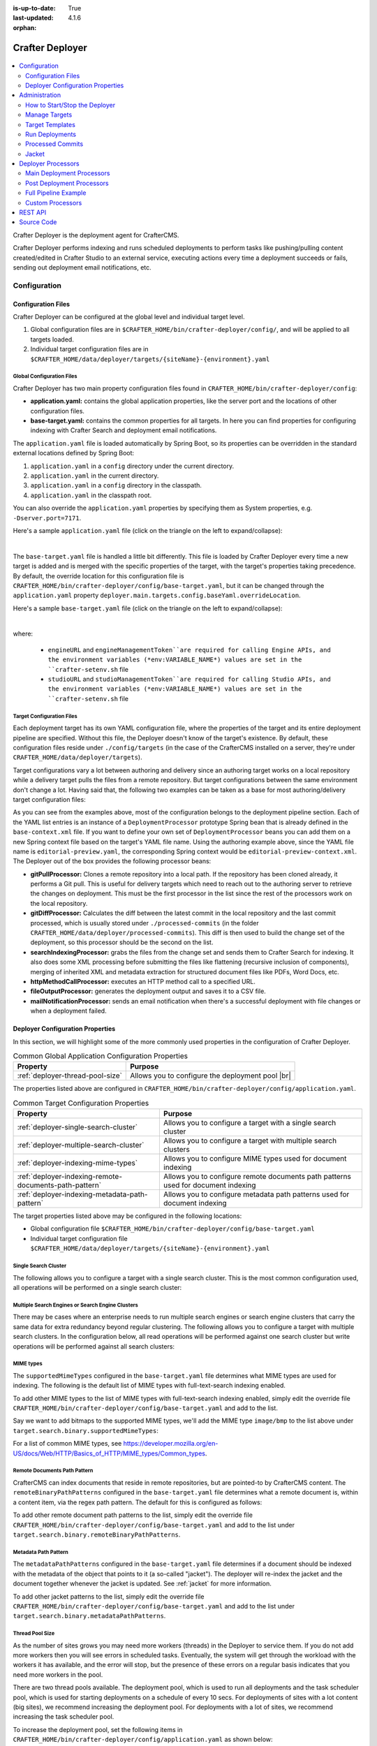 :is-up-to-date: True
:last-updated: 4.1.6
:orphan:

.. index:: Modules; Crafter Deployer

.. _crafter-deployer:

================
Crafter Deployer
================
.. figure:: /_static/images/architecture/crafter-deployer.webp
   :alt: Crafter Deployer
   :width: 75%
   :align: center

.. contents::
    :local:
    :depth: 2

Crafter Deployer is the deployment agent for CrafterCMS.

.. TODO: We need a bigger/better description of this.

Crafter Deployer performs indexing and runs scheduled deployments to perform tasks like pushing/pulling content
created/edited in Crafter Studio to an external service, executing actions every time a deployment succeeds or fails,
sending out deployment email notifications, etc.

-------------
Configuration
-------------
^^^^^^^^^^^^^^^^^^^
Configuration Files
^^^^^^^^^^^^^^^^^^^
Crafter Deployer can be configured at the global level and individual target level.

#. Global configuration files are in ``$CRAFTER_HOME/bin/crafter-deployer/config/``, and will be applied to
   all targets loaded.

#. Individual target configuration files are in ``$CRAFTER_HOME/data/deployer/targets/{siteName}-{environment}.yaml``

""""""""""""""""""""""""""
Global Configuration Files
""""""""""""""""""""""""""
Crafter Deployer has two main property configuration files found in ``CRAFTER_HOME/bin/crafter-deployer/config``:

* **application.yaml:** contains the global application properties, like the server port and the locations of other configuration files.
* **base-target.yaml:** contains the common properties for all targets. In here you can find properties for configuring indexing with
  Crafter Search and deployment email notifications.

The ``application.yaml`` file is loaded automatically by Spring Boot, so its properties can be overridden in the standard external locations
defined by Spring Boot:

#. ``application.yaml`` in a ``config`` directory under the current directory.
#. ``application.yaml`` in the current directory.
#. ``application.yaml`` in a ``config`` directory in the classpath.
#. ``application.yaml`` in the classpath root.

You can also override the ``application.yaml`` properties by specifying them as System properties, e.g. ``-Dserver.port=7171``.

Here's a sample ``application.yaml`` file (click on the triangle on the left to expand/collapse):

.. raw:: html

   <details>
   <summary><a>Sample application.yaml file</a></summary>

.. code-block:: yaml
    :linenos:

    deployer:
      main:
        config:
          environment:
            active: ${CRAFTER_ENVIRONMENT}
        targets:
          config:
            folderPath: ${targets.dir}
        deployments:
          folderPath: ${deployments.dir}
          output:
            folderPath: ${logs.dir}
          processedCommits:
            folderPath: ${processedCommits.dir}
        logging:
          folderPath: ${logs.dir}
        management:
          # Deployer management authorization token
          authorizationToken: ${DEPLOYER_MANAGEMENT_TOKEN}
        security:
          encryption:
            # The key used for encryption of configuration properties
            key: ${CRAFTER_ENCRYPTION_KEY}
            # The salt used for encryption of configuration properties
            salt: ${CRAFTER_ENCRYPTION_SALT}
          ssh:
            # The path of the folder used for the SSH configuration
            config: ${CRAFTER_SSH_CONFIG}

.. raw:: html

   </details>

|

The ``base-target.yaml`` file is handled a little bit differently. This file is loaded by Crafter Deployer every time a new target is added and is merged with the specific properties of the target, 
with the target's properties taking precedence. By default, the override location for this configuration file is ``CRAFTER_HOME/bin/crafter-deployer/config/base-target.yaml``, 
but it can be changed through the ``application.yaml`` property ``deployer.main.targets.config.baseYaml.overrideLocation``.

Here's a sample ``base-target.yaml`` file (click on the triangle on the left to expand/collapse):

.. raw:: html

   <details>
   <summary><a>Sample base-target.yaml file</a></summary>

.. code-block:: yaml
    :linenos:

    target:
      localRepoPath: ${deployer.main.deployments.folderPath}/${target.siteName}
      engineUrl: ${env:ENGINE_URL}
      engineManagementToken: ${env:ENGINE_MANAGEMENT_TOKEN}
      studioUrl: ${env:STUDIO_URL}
      studioManagementToken: ${env:STUDIO_MANAGEMENT_TOKEN}
      translation:
        # Indicates if the translation features should be enabled for the target
        enable: false
      search:
        openSearch:
          # Single Cluster
          urls:
            - ${env:SEARCH_URL}
          username: ${env:SEARCH_USERNAME}
          password: ${env:SEARCH_PASSWORD}
          timeout:
            # The connection timeout in milliseconds, if set to -1 the default will be used
            connect: -1
            # The socket timeout in milliseconds, if set to -1 the default will be used
            socket: -1
          # The number of threads to use, if set to -1 the default will be used
          threads: -1
          # Indicates if keep alive should be enabled for sockets used by the search client, defaults to false
          keepAlive: false

          # Multiple Clusters
          #      readCluster:
          #        urls:
          #        username:
          #        password:
          #      writeClusters:
          #        - urls:
          #          username:
          #          password:
          #        - urls:
          #          username:
          #          password:

          # Settings used for all indices
          indexSettings:
            - key: "index.mapping.total_fields.limit"
              value : 3000
            - key: "index.mapping.depth.limit"
              value: 40

          notifications:
            mail:
              server:
                host: ${env:MAIL_HOST}
                port: ${env:MAIL_PORT}

.. raw:: html

   </details>

|

where:

  - ``engineURL`` and ``engineManagementToken``are required for calling Engine APIs, and the environment variables (*env:VARIABLE_NAME*) values are set in the ``crafter-setenv.sh`` file
  - ``studioURL`` and ``studioManagementToken``are required for calling Studio APIs, and the environment variables (*env:VARIABLE_NAME*) values are set in the ``crafter-setenv.sh`` file

""""""""""""""""""""""""""
Target Configuration Files
""""""""""""""""""""""""""
Each deployment target has its own YAML configuration file, where the properties of the target and its entire deployment pipeline are specified.
Without this file, the Deployer doesn't know of the target's existence. By default, these configuration files reside under
``./config/targets`` (in the case of the CrafterCMS installed on a server, they're under ``CRAFTER_HOME/data/deployer/targets``).

Target configurations vary a lot between authoring and delivery since an authoring target works on a local repository while a delivery target
pulls the files from a remote repository. But target configurations between the same environment don't change a lot. Having said that, the
following two examples can be taken as a base for most authoring/delivery target configuration files:

.. code-block:: yaml
  :caption: *Authoring Target Configuration Example (editorial-preview.yaml)*
  :linenos:

  target:
    # Environment name
    env: preview
    # Site name
    siteName: editorial
    # Crafter Engine base URL
    engineUrl: http://localhost:8080
    # Path to the sandbox repository of the site
    localRepoPath: /opt/crafter/authoring/data/repos/sites/editorial/sandbox
    deployment:
      scheduling:
        # Scheduling is disabled since Studio will call deploy on file save
        enabled: false
      pipeline:
        # Calculates the Git differences with the latest commit processed
        - processorName: gitDiffProcessor
        # Performs Crafter Search indexing
        - processorName: searchIndexingProcessor
        # Calls Rebuild Context when a file under /scripts is changed
        - processorName: httpMethodCallProcessor
          includeFiles: ["^/?scripts/.*$"]
          method: GET
          url: ${target.engineUrl}/api/1/site/context/rebuild.json?crafterSite=${target.siteName}
        # Calls Clear Cache
        - processorName: httpMethodCallProcessor
          method: GET
          url: ${target.engineUrl}/api/1/site/cache/clear.json?crafterSite=${target.siteName}
        # Generates a deployment output file
        - processorName: fileOutputProcessor

.. code-block:: yaml
  :caption: *Delivery Target Configuration Example (editorial-dev.yaml)*
  :linenos:

  target:
    # Environment name
    env: dev
    # Site name
    siteName: editorial
    # Crafter Engine base URL
    engineUrl: http://localhost:9080
    deployment:
      pipeline:
        # Pulls the remote Git repository of the site
        - processorName: gitPullProcessor
          remoteRepo:
            # URL of the remote repo
            url: /opt/crafter/authoring/data/repos/sites/editorial/published
            # Live of the repo to pull
            branch: live
        # Calculates the Git differences with the latest commit processed
        - processorName: gitDiffProcessor
        # Performs Crafter Search indexing
        - processorName: searchIndexingProcessor
        # Calls Rebuild Context when a file under /scripts is changed
        - processorName: httpMethodCallProcessor
          includeFiles: ["^/?scripts/.*$"]
          method: GET
          url: ${target.engineUrl}/api/1/site/context/rebuild.json?crafterSite=${target.siteName}
        # Calls Clear Cache
        - processorName: httpMethodCallProcessor
          method: GET
          url: ${target.engineUrl}/api/1/site/cache/clear.json?crafterSite=${target.siteName}
        # Generates a deployment output file
        - processorName: fileOutputProcessor

As you can see from the examples above, most of the configuration belongs to the deployment pipeline section. Each
of the YAML list entries is an instance of a ``DeploymentProcessor`` prototype Spring bean that is already defined
in the ``base-context.xml`` file. If you want to define your own set of ``DeploymentProcessor`` beans you can add
them on a new Spring context file based on the target's YAML file name. Using the authoring example above, since
the YAML file name is ``editorial-preview.yaml``, the corresponding Spring context would be ``editorial-preview-context.xml``.
The Deployer out of the box provides the following processor beans:

* **gitPullProcessor:** Clones a remote repository into a local path. If the repository has been cloned already, it performs
  a Git pull. This is useful for delivery targets which need to reach out to the authoring server to retrieve the changes on
  deployment. This must be the first processor in the list since the rest of the processors work on the local repository.

* **gitDiffProcessor:** Calculates the diff between the latest commit in the local repository and the last commit processed,
  which is usually stored under ``./processed-commits`` (in the folder ``CRAFTER_HOME/data/deployer/processed-commits``). This diff is then used to build the change set of the deployment, so this processor should be the second on the list.

* **searchIndexingProcessor:** grabs the files from the change set and sends them to Crafter Search for indexing. It
  also does some XML processing before submitting the files like flattening (recursive inclusion of components), merging
  of inherited XML and metadata extraction for structured document files like PDFs, Word Docs, etc.

* **httpMethodCallProcessor:** executes an HTTP method call to a specified URL.

* **fileOutputProcessor:** generates the deployment output and saves it to a CSV file.

* **mailNotificationProcessor:** sends an email notification when there's a successful deployment with file changes or when
  a deployment failed.

^^^^^^^^^^^^^^^^^^^^^^^^^^^^^^^^^
Deployer Configuration Properties
^^^^^^^^^^^^^^^^^^^^^^^^^^^^^^^^^
In this section, we will highlight some of the more commonly used properties in the configuration of Crafter Deployer.

.. list-table:: Common Global Application Configuration Properties
    :header-rows: 1

    * - Property
      - Purpose
    * - :ref:`deployer-thread-pool-size`
      - Allows you to configure the deployment pool |br|

The properties listed above are configured in ``CRAFTER_HOME/bin/crafter-deployer/config/application.yaml``.


.. list-table:: Common Target Configuration Properties
    :header-rows: 1

    * - Property
      - Purpose
    * - :ref:`deployer-single-search-cluster`
      - Allows you to configure a target with a single search cluster
    * - :ref:`deployer-multiple-search-cluster`
      - Allows you to configure a target with multiple search clusters
    * - :ref:`deployer-indexing-mime-types`
      - Allows you to configure MIME types used for document indexing
    * - :ref:`deployer-indexing-remote-documents-path-pattern`
      - Allows you to configure remote documents path patterns used for document indexing
    * - :ref:`deployer-indexing-metadata-path-pattern`
      - Allows you to configure metadata path patterns used for document indexing

The target properties listed above may be configured in the following locations:

- Global configuration file ``$CRAFTER_HOME/bin/crafter-deployer/config/base-target.yaml``
- Individual target configuration file ``$CRAFTER_HOME/data/deployer/targets/{siteName}-{environment}.yaml``

.. _deployer-single-search-cluster:

"""""""""""""""""""""
Single Search Cluster
"""""""""""""""""""""
The following allows you to configure a target with a single search cluster.
This is the most common configuration used, all operations will be performed on a single search cluster:

.. code-block:: yaml
  :linenos:
  :caption: Target configuration for a single search cluster

    target:
      search:
        openSearch:
          # Single cluster
          urls:
            - ${env:SEARCH_URL}
          username: ${env:SEARCH_USERNAME}
          password: ${env:SEARCH_PASSWORD}
          timeout:
            # The connection timeout in milliseconds, if set to -1 the default will be used
            connect: -1
            # The socket timeout in milliseconds, if set to -1 the default will be used
            socket: -1
          # The number of threads to use, if set to -1 the default will be used
          threads: -1
          # Indicates if keep alive should be enabled for sockets used by the search client, defaults to false
          keepAlive: false

.. _deployer-multiple-search-cluster:

"""""""""""""""""""""""""""""""""""""""""""""""""
Multiple Search Engines or Search Engine Clusters
"""""""""""""""""""""""""""""""""""""""""""""""""
There may be cases where an enterprise needs to run multiple search engines or search engine clusters that carry the same data for extra redundancy beyond regular clustering. The following allows you to configure a target with multiple search clusters.
In the configuration below, all read operations will be performed against one search cluster but write operations will
be performed against all search clusters:

.. code-block:: yaml
  :linenos:
  :caption: Target configuration for multiple search clusters
  :emphasize-lines: 8,14

    target:
      search:
        openSearch:
          # Global auth, used for all clusters
          username: search
          password: passw0rd
          # Cluster for read operations
          readCluster:
            urls:
              - 'http://read-cluster-node-1:9200'
              - 'http://read-cluster-node-2:9200'
              # This cluster will use the global auth
          # Clusters for write operations
          writeClusters:
            - urls:
              - 'http://write-cluster-1-node-1:9200'
              - 'http://write-cluster-1-node-2:9200'
              # This cluster will use the global auth
            - urls:
              - 'http://write-cluster-2-node-1:9200'
              - 'http://write-cluster-2-node-2:9200'
              # Override the global auth for this cluster
              username: search2
              password: passw0rd2

.. _deployer-indexing-mime-types:

""""""""""
MIME types
""""""""""
The ``supportedMimeTypes`` configured in the ``base-target.yaml`` file determines what MIME types are used for indexing.
The following is the default list of MIME types with full-text-search indexing enabled.

.. code-block:: yaml
    :caption: *Default supported MIME types in base-target.yaml*
    :linenos:
    :emphasize-lines: 7-8

    target:
    ...
      search:
        openSearch:
        ...
        binary:
          # The list of binary file mime types that should be indexed
          supportedMimeTypes:
            - application/pdf
            - application/msword
            - application/vnd.openxmlformats-officedocument.wordprocessingml.document
            - application/vnd.ms-excel
            - application/vnd.ms-powerpoint
            - application/vnd.openxmlformats-officedocument.presentationml.presentation

To add other MIME types to the list of MIME types with full-text-search indexing enabled, simply edit the override file
``CRAFTER_HOME/bin/crafter-deployer/config/base-target.yaml`` and add to the list.

Say we want to add bitmaps to the supported MIME types, we'll add the MIME type ``image/bmp`` to the list above under
``target.search.binary.supportedMimeTypes``:

.. code-block:: yaml
    :caption: *CRAFTER_HOME/bin/crafter-deployer/config/base-target.yaml*
    :linenos:
    :emphasize-lines: 7-8

    target:
    ...
      search:
        openSearch:
        ...
        binary:
          # The list of binary file mime types that should be indexed
          supportedMimeTypes:
            - image/bmp

For a list of common MIME types, see https://developer.mozilla.org/en-US/docs/Web/HTTP/Basics_of_HTTP/MIME_types/Common_types.

.. _deployer-indexing-remote-documents-path-pattern:

"""""""""""""""""""""""""""""
Remote Documents Path Pattern
"""""""""""""""""""""""""""""
CrafterCMS can index documents that reside in remote repositories, but are pointed-to by CrafterCMS content.
The ``remoteBinaryPathPatterns`` configured in the ``base-target.yaml`` file determines what a remote document
is, within a content item, via the regex path pattern. The default for this is configured as follows:

.. code-block:: yaml
    :caption: *Default remoteBinaryPathPatterns in base-target.yaml*
    :linenos:
    :emphasize-lines: 8-9

    target:
    ...
      search:
        openSearch:
        ...
        binary:
          ...
        # The regex path patterns for binary/document files that are stored remotely
          remoteBinaryPathPatterns: &remoteBinaryPathPatterns
            # HTTP/HTTPS URLs are only indexed if they contain the protocol (http:// or https://). Protocol relative
            # URLs (like //mydoc.pdf) are not supported since the protocol is unknown to the back-end indexer.
            - ^(http:|https:)//.+$
            - ^/remote-assets/.+$

To add other remote document path patterns to the list, simply edit the override file
``CRAFTER_HOME/bin/crafter-deployer/config/base-target.yaml`` and add to the list under
``target.search.binary.remoteBinaryPathPatterns``.

.. _deployer-indexing-metadata-path-pattern:

"""""""""""""""""""""
Metadata Path Pattern
"""""""""""""""""""""
The ``metadataPathPatterns`` configured in the ``base-target.yaml`` file determines if a document should be indexed with
the metadata of the object that points to it (a so-called "jacket"). The deployer will re-index the jacket and the
document together whenever the jacket is updated. See :ref:`jacket` for more information.

.. code-block:: yaml
    :caption: *Default metadataPathPatterns in base-target.yaml*
    :linenos:
    :emphasize-lines: 8-9

    target:
    ...
      search:
        openSearch:
        ...
        binary:
          ...
          # The regex path patterns for the metadata ("jacket") files of binary/document files
          metadataPathPatterns:
            - ^/?site/documents/.+\.xml$

To add other jacket patterns to the list, simply edit the override file
``CRAFTER_HOME/bin/crafter-deployer/config/base-target.yaml`` and add to the list under
``target.search.binary.metadataPathPatterns``.

.. _deployer-thread-pool-size:

""""""""""""""""
Thread Pool Size
""""""""""""""""
As the number of sites grows you may need more workers (threads) in the Deployer to service them. If you do not add more
workers then you will see errors in scheduled tasks. Eventually, the system will get through the workload with the workers it
has available, and the error will stop, but the presence of these errors on a regular basis indicates that you need
more workers in the pool.

There are two thread pools available. The deployment pool, which is used to run all deployments and the task scheduler
pool, which is used for starting deployments on a schedule of every 10 secs. For deployments of sites with a lot content
(big sites), we recommend increasing the deployment pool. For deployments with a lot of sites, we recommend increasing
the task scheduler pool.

To increase the deployment pool, set the following items in ``CRAFTER_HOME/bin/crafter-deployer/config/application.yaml``
as shown below:

.. code-block:: yaml
    :caption: *CRAFTER_HOME/bin/crafter-deployer/config/application.yaml - Deployment Pool*
    :linenos:

    deployer:
      main:
        deployments:
          pool:
            # Thread pool core size
            size: 25
            # Thread pool max size
            max: 100
            # Thread pool queue size
            queue: 100

|

To increase the thread pool size of the task scheduler, set the ``poolSize`` property in
``CRAFTER_HOME/bin/crafter-deployer/config/application.yaml`` as shown below:

.. code-block:: yaml
    :caption: *CRAFTER_HOME/bin/crafter-deployer/config/application.yaml - Task Scheduler Pool*
    :linenos:

    deployer:
      main:
        taskScheduler:
          # Thread pool size of the task scheduler
          poolSize: 20

Here's a sample *application.yaml* file with the deployment pool and task thread pool configured:

.. raw:: html

   <details>
   <summary><a>Sample application.yaml file showing Deployment and Task Scheduler Pools</a></summary>

.. code-block:: yaml
    :caption: *CRAFTER_HOME/bin/crafter-deployer/config/application.yaml*
    :emphasize-lines: 3-5, 12-19
    :linenos:

    deployer:
      main:
        taskScheduler:
          # Thread pool size of the task scheduler
          poolSize: 20
        config:
          environment:
            active: ${CRAFTER_ENVIRONMENT}
        targets:
          config:
            folderPath: ${targets.dir}
        deployments:
          pool:
            # Thread pool core size
            size: 25
            # Thread pool max size
            max: 100
            # Thread pool queue size
            queue: 100
          folderPath: ${deployments.dir}
          output:
            folderPath: ${logs.dir}
          processedCommits:
            folderPath: ${processedCommits.dir}
        logging:
          folderPath: ${logs.dir}
        management:
          # Deployer management authorization token
          authorizationToken: ${DEPLOYER_MANAGEMENT_TOKEN}
        security:
          encryption:
            # The key used for encryption of configuration properties
            key: ${CRAFTER_ENCRYPTION_KEY}
            # The salt used for encryption of configuration properties
            salt: ${CRAFTER_ENCRYPTION_SALT}
          ssh:
            # The path of the folder used for the SSH configuration
            config: ${CRAFTER_SSH_CONFIG}

.. raw:: html

   </details>

|

|hr|

.. _crafter-deployer-administration:

--------------
Administration
--------------
^^^^^^^^^^^^^^^^^^^^^^^^^^^^^^
How to Start/Stop the Deployer
^^^^^^^^^^^^^^^^^^^^^^^^^^^^^^
If you're using CrafterCMS installed on a server, starting and stopping the Deployer is very easy. From the command line, navigate to the
``{env-directory}``, authoring or delivery environment folder, and then inside the ``bin`` folder, run ``./crafter.sh start_deployer`` to start
the Deployer or ``./crafter.sh stop_deployer`` to stop the Deployer.

^^^^^^^^^^^^^^
Manage Targets
^^^^^^^^^^^^^^
"""""""""""""""
Create a Target
"""""""""""""""
There are two different ways in which a target configuration file can be created:

* By calling the API endpoint `createTarget <../../../_static/api/deployer.html#tag/target/operation/createTarget>`_, which creates a new target based on a template. The Deployer comes out
  of the box with two templates: one for local repositories (useful for authoring environments) and one for remote repositories (useful for
  delivery environments). You can also specify your templates under ``./config/templates/targets``, and use the same API endpoint to create
  targets based on those templates.
* By placing the YAML target configuration file under ``./config/targets`` (or ``CRAFTER_HOME/data/deployer/targets``, like indicated
  above). The Deployer will automatically load the file on a schedule, and whenever there's a change it will re-load it.

"""""""""""""""
Update a Target
"""""""""""""""
Updating a target is very similar to creating one:

* Call the same API endpoint as create, but be sure that the ``replace`` parameter is ``true``. OR
* Make the changes directly in the target configuration file. On the next scheduled scan of targets, the Deployer will detect that the file has
  been modified and it will re-load it.

"""""""""""""""
Delete a Target
"""""""""""""""
There are two options for deleting a target:

* Call the API endpoint `deleteTarget <../../../_static/api/deployer.html#tag/target/operation/deleteTarget>`_.

* Delete the target configuration file in the filesystem.

.. _crafter-deployer-templates-guide:

^^^^^^^^^^^^^^^^
Target Templates
^^^^^^^^^^^^^^^^
When you are creating a target in Crafter Deployer, you can use one of the included templates that can be easily
customized with additional parameters during the creation.

""""""""""""""""""
Built-in Templates
""""""""""""""""""
All target templates support the following parameters:

+-------------+-----------+------------------------------------+
|Name         |Required   |Description                         |
+=============+===========+====================================+
|``env``      ||checkmark||The target’s environment (e.g. dev) |
+-------------+-----------+------------------------------------+
|``site_name``||checkmark||The target’s site name (e.g. mysite)|
+-------------+-----------+------------------------------------+
|``repo_url`` ||checkmark||The target's repository URL         |
+-------------+-----------+------------------------------------+

~~~~~~~~~~~~~~~~
Authoring Target
~~~~~~~~~~~~~~~~
This is one of the templates used by Crafter Studio when a new project/site is created, this template will set up a target for
Studio's search features to index all content items.

This target will:

- Identify the changed files according to the local Git repository history
- Index all site content using the search engine

**Parameters**

This target has no additional parameters.

.. note:: When this target is used, the value of ``repo_url`` must be a local filesystem path

~~~~~~~~~~~~
Local Target
~~~~~~~~~~~~
This is the other template used by Crafter Studio when a new project is created, this template will create a target for
previewing the project.

This target will:

- Identify the changed files according to the local Git repository history
- Index all project content in the search index
- Rebuild Crafter Engine's site context when there are changes in the configuration files or Groovy scripts
- Clear Crafter Engine's cache
- Rebuild Crafter Engine's project GraphQL schema when there are changes in the content-type definitions
- Send email notifications if enabled

**Parameters**

+--------------------------+----------+------------------------------------------------------------------------+
|Name                      |Required  |Description                                                             |
+==========================+==========+========================================================================+
|``disable_deploy_cron``   |          |Disables the cron job that runs deployments every certain amount of time|
+--------------------------+----------+------------------------------------------------------------------------+
|``notification_addresses``|          |The email addresses that should receive deployment notifications        |
+--------------------------+----------+------------------------------------------------------------------------+

.. note:: When this target is used, the value of ``repo_url`` must be a local filesystem path

~~~~~~~~~~~~~
Remote Target
~~~~~~~~~~~~~
This is the default template used for Crafter Engine in delivery environments, it is very similar to the Local Target
but it adds support for remote Git repositories.

This target will:

- Clone the remote repository if needed
- Pull the latest changes from the remote repository (discarding any local uncommitted or conflicting files)
- Identify the changed files according to the Git repository history
- Index all project content in the appropriate search engine
- Rebuild Crafter Engine's site context when there are changes in the configuration files or Groovy scripts
- Clear Crafter Engine's cache
- Rebuild Crafter Engine's project GraphQL schema when there are changes in the content-type definitions
- Send email notifications if enabled

**Parameters**

+------------------------------+----------+------------------------------------------------------------------------+
|Name                          |Required  |Description                                                             |
+==============================+==========+========================================================================+
|``disable_deploy_cron``       |          |Disables the cron job that runs deployments every certain amount of time|
+------------------------------+----------+------------------------------------------------------------------------+
|``repo_branch``               |          |The branch name of the remote Git repo to pull from                     |
+------------------------------+----------+------------------------------------------------------------------------+
|``repo_username``             |          |Username to access remote repository                                    |
+------------------------------+----------+------------------------------------------------------------------------+
|``repo_password``             |          |Password to access remote repository                                    |
+------------------------------+----------+------------------------------------------------------------------------+
|``ssh_private_key_path``      |          |The path for the private key to access the remote repository            |
+------------------------------+----------+------------------------------------------------------------------------+
|``ssh_private_key_passphrase``|          |The passphrase for the private key to access the remote repository      |
|                              |          |(only if the key is passphrase-protected)                               |
+------------------------------+----------+------------------------------------------------------------------------+
|``notification_addresses``    |          |The email addresses that should receive deployment notifications        |
+------------------------------+----------+------------------------------------------------------------------------+

.. note:: When this target is used, the value of ``repo_url`` must be a supported Git URL (HTTP/S or SSH)

~~~~~~~~~~~~~
AWS S3 Target
~~~~~~~~~~~~~
This template is used for Crafter Engine in serverless delivery environments, it is very similar to the Remote Target
but it adds support for syncing files to an AWS S3 bucket and handles AWS Cloudfront invalidations.

This target will:

- Clone the remote repository if needed
- Pull the latest changes from the remote repository (discarding any local uncommitted or conflicting files)
- Identify the changed files according to the Git repository history
- Index all project content in the search index
- Sync all new, updated, and deleted files to an AWS S3 bucket
- Execute an invalidation for all updated files in one or more AWS Cloudfront distributions
- Submit deployments events for all Crafter Engine instances:

  - Rebuild the site context when there are changes in the configuration files or Groovy scripts
  - Clear Crafter Engine's cache
  - Rebuild the site GraphQL schema when there are changes in the content-type definitions

- Send email notifications if enabled

**Parameters**

+------------------------------+-----------+------------------------------------------------------------------------+
|Name                          |Required   |Description                                                             |
+==============================+===========+========================================================================+
|``aws.region``                |           |The AWS Region to use                                                   |
+------------------------------+-----------+------------------------------------------------------------------------+
|``aws.access_key``            |           |The AWS Access Key to use                                               |
+------------------------------+-----------+------------------------------------------------------------------------+
|``aws.secret_key``            |           |The AWS Secret Key to use                                               |
+------------------------------+-----------+------------------------------------------------------------------------+
|``aws.distribution.ids``      |           |An array of AWS Cloudfront distribution ids to execute invalidations    |
+------------------------------+-----------+------------------------------------------------------------------------+
|``aws.s3.url``                ||checkmark||The full AWS S3 URI of the folder to sync files                         |
+------------------------------+-----------+------------------------------------------------------------------------+
|``disable_deploy_cron``       |           |Disables the cron job that runs deployments every certain amount of time|
+------------------------------+-----------+------------------------------------------------------------------------+
|``local_repo_path``           |           |The local path where to put the remote Git repo clone                   |
+------------------------------+-----------+------------------------------------------------------------------------+
|``repo_branch``               |           |The branch name of the remote Git repo to pull from                     |
+------------------------------+-----------+------------------------------------------------------------------------+
|``repo_username``             |           |Username to access remote repository                                    |
+------------------------------+-----------+------------------------------------------------------------------------+
|``repo_password``             |           |Password to access remote repository                                    |
+------------------------------+-----------+------------------------------------------------------------------------+
|``ssh_private_key_path``      |           |The path for the private key to access the remote repository            |
+------------------------------+-----------+------------------------------------------------------------------------+
|``ssh_private_key_passphrase``|           |The passphrase for the private key to access the remote repository      |
|                              |           |(only if the key is passphrase-protected)                               |
+------------------------------+-----------+------------------------------------------------------------------------+
|``notification_addresses``    |           |The email addresses that should receive deployment notifications        |
+------------------------------+-----------+------------------------------------------------------------------------+

.. note:: When this target is used, the value of ``repo_url`` must be a supported Git URL (HTTP/S or SSH)

.. note:: For more details about setting up a serverless delivery see :ref:`setup-serverless-delivery`

~~~~~~~~~~~~~~~~~~~~~~~~~
AWS CloudFormation Target
~~~~~~~~~~~~~~~~~~~~~~~~~
This template is used to provide a serverless delivery environment without the need to manually create all required
resources in AWS. It works similarly to the AWS S3 Target but uses an AWS CloudFormation template to create the AWS
resources on target creation: the S3 bucket where the site content will be stored and a CloudFront distribution that
will front an Engine load balancer and deliver the static assets directly from the S3 bucket. These resources will be
deleted when the target is deleted.

This target will:

- Clone the remote repository if needed
- Pull the latest changes from the remote repository (discarding any local uncommitted or conflicting files)
- Identify the changed files according to the Git repository history
- Index all project content in the search index
- Sync all new, updated, and deleted files to an AWS S3 bucket
- Execute an invalidation for all updated files in the AWS CloudFront distribution
- Submit deployments events for all Crafter Engine instances:

  - Rebuild the site context when there are changes in the configuration files or Groovy scripts
  - Clear Crafter Engine's cache
  - Rebuild the site GraphQL schema when there are changes in the content-type definitions

- Send email notifications if enabled

**Parameters**

+-----------------------------------------------------+-----------+--------------------------------------------------------+
|Name                                                 |Required   |Description                                             |
+=====================================================+===========+========================================================+
|``aws.region``                                       |           |The AWS Region to use                                   |
+-----------------------------------------------------+-----------+--------------------------------------------------------+
|``aws.default_access_key``                           |           |The AWS Access Key to use for S3 and CloudFront         |
+-----------------------------------------------------+-----------+--------------------------------------------------------+
|``aws.default_secret_key``                           |           |The AWS Secret Key to use for S3 and CloudFront         |
+-----------------------------------------------------+-----------+--------------------------------------------------------+
|``aws.cloudformation.namespace``                     ||checkmark||Prefix to use for CloudFormation resource names         |
+-----------------------------------------------------+-----------+--------------------------------------------------------+
|``aws.cloudformation.deliveryLBDomainName``          ||checkmark||The domain name of the Engine delivery LB               |
+-----------------------------------------------------+-----------+--------------------------------------------------------+
|``aws.cloudformation.cloudfrontCertificateArn``      |           |The ARN of the CloudFront SSL certificate               |
+-----------------------------------------------------+-----------+--------------------------------------------------------+
|``aws.cloudformation.alternateCloudFrontDomainNames``|           |The alternate domain names for the CloudFront to use    |
|                                                     |           |(must match the valid certificate domain names)         |
+-----------------------------------------------------+-----------+--------------------------------------------------------+
|``aws.cloudformation.access_key``                    |           |The AWS Access Key to use for CloudFormation            |
+-----------------------------------------------------+-----------+--------------------------------------------------------+
|``aws.cloudformation.secret_key``                    |           |The AWS Secret Key to use for CloudFormation            |
+-----------------------------------------------------+-----------+--------------------------------------------------------+
|``disable_deploy_cron``                              |           |Disables the cron job that runs deployments every       |
|                                                     |           |certain amount of time                                  |
+-----------------------------------------------------+-----------+--------------------------------------------------------+
|``local_repo_path``                                  |           |The local path where to put the remote Git repo clone   |
+-----------------------------------------------------+-----------+--------------------------------------------------------+
|``repo_branch``                                      |           |The branch name of the remote Git repo to pull from     |
+-----------------------------------------------------+-----------+--------------------------------------------------------+
|``repo_username``                                    |           |Username to access remote repository                    |
+-----------------------------------------------------+-----------+--------------------------------------------------------+
|``repo_password``                                    |           |Password to access remote repository                    |
+-----------------------------------------------------+-----------+--------------------------------------------------------+
|``ssh_private_key_path``                             |           |The path for the private key to access remote           |
|                                                     |           |repository                                              |
+-----------------------------------------------------+-----------+--------------------------------------------------------+
|``ssh_private_key_passphrase``                       |           |The passphrase for the private key to access the remote |
|                                                     |           |repository (only if the key is passphrase-protected)    |
+-----------------------------------------------------+-----------+--------------------------------------------------------+
|``notification_addresses``                           |           |The email addresses that should receive deployment      |
|                                                     |           |notifications                                           |
+-----------------------------------------------------+-----------+--------------------------------------------------------+

.. note:: When this target is used, the value of ``repo_url`` must be a supported Git URL (HTTP/S or SSH)

^^^^^^^^^^^^^^^
Run Deployments
^^^^^^^^^^^^^^^
Crafter Deployer has an option of running scheduled deployments for a target (``deployment.scheduling.enabled``), which is enabled by default, but if you
want to manually trigger a deployment, you just need to call the API endpoint `deployTarget <../../../_static/api/deployer.html#tag/target/operation/deployTarget>`_ (or
`deployAllTargets <../../../_static/api/deployer.html#tag/target/operation/deployAllTargets>`_). This will start the deployment if the request is correct. To watch the progress of a scheduled or manually
triggered deployment, check the Deployer log. When the deployment has finished, and the target has a ``fileOutputProcessor`` in the deployment pipeline, a
CSV file with the final result of that particular deployment will be written under ``./logs`` (or ``CRAFTER_HOME/logs/deployer``).

.. _deployer-processed-commits:

^^^^^^^^^^^^^^^^^
Processed Commits
^^^^^^^^^^^^^^^^^
Crafter Deployer keeps track of the most recent commit ID that was processed in the last deployment
for each target, during a deployment, it will use this commit ID to get the list of files that have been
changed in the repository.
By default, the processed commits are stored in a folder (``CRAFTER_HOME/data/deployer/processed-commits``)
as an individual file for each target (for example ``editorial-preview.commit``). Each file contains
only the commit ID will be used to track the changes during deployments:

.. code-block:: none
  :caption: Example of a processed commit file
  :linenos:

  0be0d2e52283c17b834901e9cda6332d06fb05b6

If the repository is changed manually using Git commands instead of updating files using Crafter
Studio it is possible that a deployment may find a conflict, for example, if a specific commit is
deleted from the repository. In most cases, Crafter Deployer should be able to detect those conflicts
and solve them automatically, however, if a deployment does not finish successfully you can follow
the steps described in :ref:`debugging-deployer-issues`

.. warning::
  Changing or deleting a processed commit file could cause unchanged files to be indexed again and
  it should be done as a last resort in case of errors.

.. _jacket:

^^^^^^
Jacket
^^^^^^
Jackets are CrafterCMS content items that carry metadata about a binary file. Jackets _wrap_ a binary file and augment it with metadata that flows into the search index as a single document. This makes for a much richer and more effective search experience. Jackets are modeled as a content item like any other content item and can carry arbitrary fields.

Crafter Deployer can index the content of a binary document if it can be transformed to text or has textual metadata. For example, PDF files, Office files, etc. will be indexed and made full-text-searchable. When jacketed, these files will be indexed along with the metadata provided by the jacket.

Jackets are identified by their path and a regex that is configured at the Deployer configuration's target level.
Administrators must configure where jackets are located via the ``base-target.yaml`` configuration file found in
``CRAFTER_HOME/bin/crafter-deployer/config/``. Jacket files live under ``/site/documents`` by default.

An example of a how a jacket is resolved is to have a binary file ``/static-assets/documents/contracts/2024-contract.pdf``, and the Deployer
resolves its jacket at ``/site/documents/contracts/2024-contract.xml``, extracts the XML content of the jacket,
and indexes everything under ``/static-assets/documents/contracts/2024-contract.pdf``

Below is an example Deployer configuration for jackets. Note that in the example below, jacket files live under ``/site/documents``:

.. code-block:: yaml
    :caption: *CRAFTER_HOME/bin/crafter-deployer/config/base-target.yaml*
    :linenos:
    :emphasize-lines: 15-17, 60-62

    target:
    ...
      search:
        openSearch:
        ...
        binary:
          # The list of binary file mime types that should be indexed
          supportedMimeTypes:
            - application/pdf
            - application/msword
            - application/vnd.openxmlformats-officedocument.wordprocessingml.document
            - application/vnd.ms-excel
            - application/vnd.ms-powerpoint
            - application/vnd.openxmlformats-officedocument.presentationml.presentation
          # The regex path patterns for the metadata ("jacket") files of binary/document files
          metadataPathPatterns:
            - ^/?site/documents/.+\.xml$
          # The regex path patterns for binary/document files that are stored remotely
          remoteBinaryPathPatterns: &remoteBinaryPathPatterns
            # HTTP/HTTPS URLs are only indexed if they contain the protocol (http:// or https://). Protocol relative
            # URLs (like //mydoc.pdf) are not supported since the protocol is unknown to the back-end indexer.
            - ^(http:|https:)//.+$
            - ^/remote-assets/.+$
          # The regex path patterns for binary/document files that should be associated to just one metadata file and are
          # dependant on that parent metadata file, so if the parent is deleted the binary should be deleted from the index
          childBinaryPathPatterns: *remoteBinaryPathPatterns
          # The XPaths of the binary references in the metadata files
          referenceXPaths:
            - //item/key
            - //item/url
          # Setting specific for authoring indexes
          authoring:
            # Xpath for the internal name field
            internalName:
              xpath: '*/internal-name'
              includePatterns:
                - ^/?site/.+$
                - ^/?static-assets/.+$
                - ^/?remote-assets/.+$
                - ^/?scripts/.+$
                - ^/?templates/.+$
            contentType:
              xpath: '*/content-type'
            # Same as for delivery but include images and videos
            supportedMimeTypes:
              - application/pdf
              - application/msword
              - application/vnd.openxmlformats-officedocument.wordprocessingml.document
              - application/vnd.ms-excel
              - application/vnd.ms-powerpoint
              - application/vnd.openxmlformats-officedocument.presentationml.presentation
              - application/x-subrip
              - image/*
              - video/*
              - audio/*
              - text/x-freemarker
              - text/x-groovy
              - text/javascript
              - text/css
            # The regex path patterns for the metadata ("jacket") files of binary/document files
            metadataPathPatterns:
              - ^/?site/documents/.+\.xml$
            binaryPathPatterns:
              - ^/?static-assets/.+$
              - ^/?remote-assets/.+$
              - ^/?scripts/.+$
              - ^/?templates/.+$
            # Look into all XML descriptors to index all binary files referenced
            binarySearchablePathPatterns:
              - ^/?site/.+\.xml$
            # Additional metadata such as contentLength, content-type specific metadata
            metadataExtractorPathPatterns:
              - ^/?site/.+$
            excludePathPatterns:
              - ^/?config/.*$
            # Include all fields marked as remote resources (S3, Box, CMIS)
            referenceXPaths:
              - //item/key
              - //item/url
              - //*[@remote="true"]

"""""""
Example
"""""""
Let's take a look at an example of setting up jackets for binary content. We'll use a project created using the Website
Editorial blueprint, and do the following:

#. Create a directory for binary content ``static-assets/documents``, and the directory for storing the
   jackets ``/site/documents/`` in your project
#. Configure the Sidebar cabinet for the new content type created in a previous step and set up permissions for roles
   interacting with the documents
#. Create content model for jackets and configure the project for the new content model

Let's begin setting up a jacket for binary contents.

First, we'll create the directory that will contain the binary content, ``static-assets/documents`` via Studio. On the
Sidebar, scroll down to ``static-assets``, then click on the more menu (the three dots) and select ``New Folder`` and type in
``Documents`` for the ``Folder Name``.

Next, we'll create the directory for storing the jackets in the project ``/site/documents/`` using your favorite
terminal program, add a ``.keep`` file inside the directory and finally add and commit it.

.. code-block:: bash

    cd CRAFTER_HOME/data/repos/sites/SITENAME/sandbox
    mkdir site/documents
    touch site/documents/.keep
    git add site/documents/.keep
    git commit -m "Add documents folder"

The next step is to set up the Sidebar cabinet for our jackets in Studio. To add the cabinet, open the
``User Interface Configuration`` file by opening the Sidebar in Studio, then clicking on ``Project Tools`` -> ``Configuration``
-> ``User Interface Configuration``. Scroll down to the ``ToolsPanel`` widget, and add a ``Documents`` widget under the
``Pages`` widget like below:

.. code-block:: xml
    :emphasize-lines: 9-17

    <widget id="craftercms.components.ToolsPanel">
      <configuration>
        <widgets>
          ...
          <widget id="craftercms.components.PathNavigatorTree">
            <configuration>
              <id>Pages</id>
              ...
          <widget id="craftercms.components.PathNavigatorTree">
            <configuration>
              <id>Documents</id>
              <label>Documents</label>
              <icon id="@mui/icons-material/DescriptionOutlined"/>
              <rootPath>/site/documents</rootPath>
              <locale>en</locale>
            </configuration>
          </widget>
          ...


We'll now set up permissions for roles interacting with the documents. For our example, we'll add permissions for
the ``author`` role. Open the ``Permissions Mapping`` file by opening the Sidebar in Studio, then clicking on
``Project Tools`` -> ``Configuration`` -> ``Permissions Mapping``. Scroll down to the ``<role name="author">`` section,
and add a regex for our ``/site/documents`` folder we created like below:

.. code-block:: xml
    :emphasize-lines: 7-16

    <permissions>
    <version>4.1.2</version>
    <role name="author">
      <rule regex="/site/website/.*">
            <allowed-permissions>
      ...
      <rule regex="/site/documents|/site/documents/.*">
        <allowed-permissions>
          <permission>content_read</permission>
          <permission>content_write</permission>
          <permission>content_create</permission>
          <permission>folder_create</permission>
          <permission>get_children</permission>
          <permission>content_copy</permission>
        </allowed-permissions>
      </rule>
      ...

Next, we'll create the content model for your jacket. To create a new content type, open the ``Content Types`` tool by
opening the Sidebar in Studio, then clicking on ``Project Tools`` -> ``Content Types``. Click on the ``Create New Type``
button, and use ``Document`` for the ``label`` and ``ID``, and select ``Component`` for ``Type``, then finally, click
on the ``Create`` button.

For the content type, we will add an ``Item Selector`` control that we'll name ``Asset``, and
a couple of data sources that will be bound to the control.  We will use the ``/static-assets/documents`` folder we
created earlier for the ``Repository Path`` of the two data sources we'll be adding, a ``File Upload From Desktop`` data
source that we'll name ``Upload`` and a ``File Browse`` data source that we'll name ``Existing``. For the metadata in
the jacket, it is up to you on what you'd like in the content model. For our example, we will add a ``Text Area`` control
named ``Summary``, and a ``Check Box`` control named ``Featured``.

.. image:: /_static/images/system-admin/deployer-jacket-content-model.webp
    :width: 80%
    :alt: Jacket Content Model
    :align: center

Finally, we'll set up our project for the content model we just created. Open the ``Project Configuration`` file by
opening the Sidebar in Studio, then clicking on ``Project Tools`` -> ``Configuration`` -> ``Project Configuration``.
Scroll down to the ``<repository rootPrefix="/site">`` section and add the folder ``/site/documents`` we created to the
``folders`` section. Next, scroll down to the ``<patterns>`` section. We'll add ``/site/documents`` to the component group.

.. code-block:: xml
    :emphasize-lines: 6,15

    <repository rootPrefix="/site">
      ...
      <folders>
        <folder name="Pages" path="/website" read-direct-children="false" attach-root-prefix="true"/>
        <folder name="Components" path="/components" read-direct-children="false" attach-root-prefix="true"/>
        <folder name="Documents" path="/documents" read-direct-children="false" attach-root-prefix="false"/>
        <folder name="Taxonomy" path="/taxonomy" read-direct-children="false" attach-root-prefix="true"/>
      ...
      </folders>
        <!-- Item Patterns -->
        <patterns>
          ...
          <pattern-group name="component">
            <pattern>/site/components/([^&lt;]+)\.xml</pattern>
            <pattern>/site/documents/([^&lt;]+)\.xml</pattern>
            <pattern>/site/system/page-components/([^&lt;]+)\.xml</pattern>
          ...

Our content model for the jacket is now complete! To add a jacket to content uploaded in ``static-assets/documents``,
open the Sidebar and scroll to ``Documents``. Open the cabinet then click on the three dots next to ``documents``, then
select ``New Content``.

.. image:: /_static/images/system-admin/deployer-jacket-new-document.webp
    :width: 40%
    :alt: Create New Jacket Document
    :align: center


Fill in the fields on the form and save.

.. image:: /_static/images/system-admin/deployer-create-jacket-for-binary-content.webp
    :width: 80%
    :alt: Fill In Form For New Jacket Document
    :align: center

Publish the changes. The binary content and jacket will now be indexed under the location of the binary content.

|hr|

.. _crafter-deployer-processors-guide:

-------------------
Deployer Processors
-------------------
Crafter Deployer includes an extensive list of deployment processors that can be easily added to any target
to meet specific requirements. Some examples of the use cases that can be addressed with deployment processors are:

- Pushing content created/edited in Crafter Studio to an external git repository
- Pulling content created/edited from an external git repository
- Execute actions every time a deployment succeeds or fails

.. note::
  When adding processors or changing the deployment pipeline for a target keep in mind that the processors will be
  executed following the order defined in the configuration file and some processors require a specific position in the
  pipeline


.. |failDep| replace:: ``failDeploymentOnFailure``

^^^^^^^^^^^^^^^^^^^^^^^^^^
Main Deployment Processors
^^^^^^^^^^^^^^^^^^^^^^^^^^
The main deployment processors can do any task related to detecting a change-set (changed files) or processing a change-set (changed files) that were
detected by other processors. To process a change-set, a processor may interact with any external service as needed.

All deployment processors support the following properties:

.. list-table::
    :header-rows: 1
    :widths: 20 10 10 60

    * - Name
      - Required
      - Default Value
      - Description
    * - ``processorLabel``
      -
      - None
      - Label that other processors can use to jump to this one
    * - ``jumpTo``
      -
      - None
      - The label of the processor to jump to after a successful execution
    * - ``includeFiles``
      -
      - None
      - List of regular expressions to check the files that should be included
    * - ``excludeFiles``
      -
      - None
      - List of regular expressions to check the files that should be excluded
    * - ``alwaysRun``
      -
      - false
      - Indicates if the processor should run even if there are no changes in the current deployment
    * - ``failDeploymentOnFailure``
      -
      - false
      - Enables failing a deployment when there’s a processor failure
    * - ``runInClusterMode``

        .. version_tag::
            :label: Since
            :version: 4.1.1

      -
      - ``PRIMARY``
      - Indicates the current ClusterMode the processor should run.
        Available values are:

        - ``PRIMARY``: Run in primary instance only
        - ``REPLICA``: Run in replica instances only
        - ``ALWAYS``: Run in both primary and replica instances

        *The default value* ``ALWAYS`` *is used by the following processors*

        - *gitPullProcessor*
        - *gitDiffProcessor*
        - *gitUpdateCommitIdProcessor*

.. |lBranch| replace:: ``localRepoBranch``
.. |URL| replace:: ``remoteRepo.url``
.. |Name| replace:: ``remoteRepo.name``
.. |Branch| replace:: ``remoteRepo.branch``
.. |username| replace:: ``remoteRepo.username``
.. |password| replace:: ``remoteRepo.password``

.. |path| replace:: ``remoteRepo.ssh.privateKey.path``
.. |passphrase| replace:: ``remoteRepo.ssh.privateKey.passphrase``


""""""""""""""""""
Git Pull Processor
""""""""""""""""""
Processor that clones/pulls a remote Git repository into a local path on the filesystem.

.. note:: This needs to be the first processor in the pipeline

**Properties**

+------------+-----------+-------------------------------+-------------------------------------------------------------+
|Name        |Required   |Default Value                  |Description                                                  |
+============+===========+===============================+=============================================================+
||URL|       ||checkmark||                               |The URL of the remote Git repo to pull                       |
+------------+-----------+-------------------------------+-------------------------------------------------------------+
||Name|      |           |``origin``                     |The name to use for the remote repo when pulling from it     |
+------------+-----------+-------------------------------+-------------------------------------------------------------+
||Branch|    |           |The default branch in the repo |The branch of the remote Git repo to pull                    |
+------------+-----------+-------------------------------+-------------------------------------------------------------+
||username|  |           |                               |The username for authentication with the remote Git repo.    |
|            |           |                               |Not needed when SSH with RSA key pair authentication is used |
+------------+-----------+-------------------------------+-------------------------------------------------------------+
||password|  |           |                               |The password for authentication with the remote Git repo.    |
|            |           |                               |Not needed when SSH with RSA key pair authentication is used |
+------------+-----------+-------------------------------+-------------------------------------------------------------+
||path|      |           |                               |The SSH private key path, used only with SSH with RSA key    |
|            |           |                               |pair authentication                                          |
+------------+-----------+-------------------------------+-------------------------------------------------------------+
||passphrase||           |                               |The SSH private key passphrase, used only with SSH withRSA   |
|            |           |                               |key pair authentication                                      |
+------------+-----------+-------------------------------+-------------------------------------------------------------+
||failDep|   |           |``true``                       |Enables failing a deployment when there's a processor failure|
+------------+-----------+-------------------------------+-------------------------------------------------------------+

**Example**

.. code-block:: yaml
  :linenos:
  :caption: *Git Pull Processor using basic auth*

  - processorName: gitPullProcessor
    remoteRepo:
      url: https://github.com/myuser/mysite.git
      branch: live
      username: myuser
      password: mypassword

.. code-block:: yaml
  :linenos:
  :caption: *Git Pull Processor using SSH with RSA key pair*

  - processorName: gitPullProcessor
    remoteRepo:
      url: https://github.com/myuser/mysite.git
      branch: live
      ssh:
        privateKey:
          path: /home/myuser/myprivatekey
          passphrase: mypassphrase

.. _deployer-git-diff-processor:

""""""""""""""""""
Git Diff Processor
""""""""""""""""""
Processor that, based on a previously processed commit that's stored, does a diff with the current commit of the
deployment, to find out the change-set. If there is no previously processed commit, then the entire repository becomes
the change-set.

.. note::
  This processor needs to be placed after the ``gitPullProcessor`` and before any other processor like the
  ``searchIndexingProcessor``

**Properties**

+---------------------+---------+-------------+---------------------------------------------------------------------+
|Name                 |Required |Default Value|Description                                                          |
+=====================+=========+=============+=====================================================================+
|``includeGitLog``    |         |``false``    |Indicates if the git log details should be included in the change set|
+---------------------+---------+-------------+---------------------------------------------------------------------+
|``updateCommitStore``|         |``true``     |Indicates if the processed commit value should be modified           |
+---------------------+---------+-------------+---------------------------------------------------------------------+
||failDep|            |         |``true``     |Enables failing a deployment when there's a processor failure        |
+---------------------+---------+-------------+---------------------------------------------------------------------+

**Example**

.. code-block:: yaml
  :linenos:
  :caption: *Git Diff Processor*

  - processorName: gitDiffProcessor
    includeGitLog: true


.. _deployer-git-push-processor:

""""""""""""""""""
Git Push Processor
""""""""""""""""""
Processor that pushes a local repo to a remote Git repository.

**Properties**

+------------+-----------+-------------------------------+------------------------------------------------------------+
|Name        |Required   |Default Value                  |Description                                                 |
+============+===========+===============================+============================================================+
||lBranch|   ||checkmark||                               |The branch of the local repo to push                        |
+------------+-----------+-------------------------------+------------------------------------------------------------+
||URL|       ||checkmark||                               |The URL of the remote Git repo to push to                   |
+------------+-----------+-------------------------------+------------------------------------------------------------+
||Branch|    |           |The default branch in the repo |The branch of the remote Git repo to push to                |
+------------+-----------+-------------------------------+------------------------------------------------------------+
||username|  |           |                               |The username for authentication with the remote Git repo.   |
|            |           |                               |Not needed when SSH with RSA key pair authentication is used|
+------------+-----------+-------------------------------+------------------------------------------------------------+
||password|  |           |                               |The password for authentication with the remote Git repo.   |
|            |           |                               |Not needed when SSH with RSA key pair authentication is used|
+------------+-----------+-------------------------------+------------------------------------------------------------+
||path|      |           |                               |The SSH private key path, used only with SSH with RSA key   |
|            |           |                               |pair authentication                                         |
+------------+-----------+-------------------------------+------------------------------------------------------------+
||passphrase||           |                               |The SSH private key passphrase, used only with SSH withRSA  |
|            |           |                               |key pair authentication                                     |
+------------+-----------+-------------------------------+------------------------------------------------------------+
|``force``   |           |``false``                      |Sets the force preference for the push                      |
+------------+-----------+-------------------------------+------------------------------------------------------------+
|``pushAll`` |           |``false``                      |If all local branches should be pushed to the remote        |
+------------+-----------+-------------------------------+------------------------------------------------------------+

**Example**

.. code-block:: yaml
  :linenos:
  :caption: *Git Push Processor using basic auth*

  - processorName: gitPushProcessor
    remoteRepo:
      url: https://github.com/myuser/mysite.git
      branch: deployed
      username: myuser
      password: mypassword

.. code-block:: yaml
  :linenos:
  :caption: *Git Push Processor using SSH with RSA key pair*

  - processorName: gitPushProcessor
    remoteRepo:
      url: https://github.com/myuser/mysite.git
      branch: deployed
      ssh:
        privateKey:
          path: /home/myuser/myprivatekey
          passphrase: mypassphrase

.. _deployer-git-update-commit-id-processor:

""""""""""""""""""""""""""""""
Git Update Commit Id Processor
""""""""""""""""""""""""""""""
Processor that updates the processed commits value with the current commit.

**Example**

.. code-block:: yaml
    :linenos:
    :caption: *Git Update Commit Id Processor*

    - processorName: gitUpdateCommitIdProcessor

.. _deployer-script-processor:

"""""""""""""""""""""""
Groovy Script Processor
"""""""""""""""""""""""
A custom Groovy processor that can process published content.

**Properties**

+------------+-----------+-------------------------------+------------------------------------------------------------+
|Name        |Required   |Default Value                  |Description                                                 |
+============+===========+===============================+============================================================+
|scriptPath  ||checkmark||                               |The relative path of the script to execute                  |
+------------+-----------+-------------------------------+------------------------------------------------------------+

  .. note::  The default path scripts are loaded from is ``$CRAFTER_HOME/bin/crafter-deployer/processors/scripts``

**Example**

.. code-block:: yaml
    :linenos:
    :caption: *Groovy Script Processor*

    - processorName: scriptProcessor
      scriptPath: 'myscripts/mychanges.groovy'

|

The following variables are available for use in your scripts:

==================  ===========
Variable Name       Description
==================  ===========
logger              The processor's logger, http://www.slf4j.org/api/org/slf4j/Logger.html
applicationContext  The application context of the current target, https://docs.spring.io/spring-framework/docs/current/javadoc-api/org/springframework/context/ApplicationContext.html
deployment          The current deployment, :javadoc_base_url:`deployer/org/craftercms/deployer/api/Deployment.html`
execution           The execution for this processor, :javadoc_base_url:`deployer/org/craftercms/deployer/api/ProcessorExecution.html`
filteredChangeSet   A subset of ``originalChangeSet`` that matches the ``includeFiles`` pattern and not the ``excludeFiles`` pattern for this processor, :javadoc_base_url:`deployer/org/craftercms/deployer/api/ChangeSet.html`
originalChangeSet   The original change set returned by the previous processors in the pipeline, :javadoc_base_url:`deployer/org/craftercms/deployer/api/ChangeSet.html`
==================  ===========

|
|

Let's take a look at an example script that you can use for the Groovy script processor.
Below is a script that only includes a file from the change-set if a parameter is present in the deployment:

.. code-block:: groovy
   :caption: *Example Groovy script to be run by a script processor*
   :linenos:

   import org.craftercms.deployer.api.ChangeSet

   logger.info("starting script execution")

   def specialFile = "/site/website/expensive-page-to-index.xml"

   // if the file has been changed but the param was not sent then remove it from the change set
   if (originalChangeSet.getUpdatedFiles().contains(specialFile) && !deployment.getParam("index_expensive_page")) {
       originalChangeSet.removeUpdatedFile(specialFile)
   }

   // return the new change set
   return originalChangeSet

"""""""""""""""""""""""""""""""""""""
File Based Deployment Event Processor
"""""""""""""""""""""""""""""""""""""
Processor that triggers a deployment event that consumers of the repository (Crafter Engine instances) can subscribe to by
reading a specific file from the repository.

**Properties**

+---------------------------+-----------+--------------------------------+-------------------------------------------+
|Name                       |Required   |Default Value                   |Description                                |
+===========================+===========+================================+===========================================+
|``deploymentEventsFileUrl``|           |``deployment-events.properties``|Relative path of the deployment events file|
+---------------------------+-----------+--------------------------------+-------------------------------------------+
|``eventName``              ||checkmark||                                |Name of the event to trigger               |
+---------------------------+-----------+--------------------------------+-------------------------------------------+

**Example**

.. code-block:: yaml
  :linenos:
  :caption: *File Based Deployment Event Processor*

  - processorName: fileBasedDeploymentEventProcessor
    eventName: 'events.deployment.rebuildContext'

.. _deployer-command-line-processor:

""""""""""""""""""""""
Command Line Processor
""""""""""""""""""""""
Processor that runs a command line process (e.g. a shell script).

**Properties**

+----------------------+-----------+--------------------+-------------------------------------------------------+
|Name                  |Required   |Default Value       |Description                                            |
+======================+===========+====================+=======================================================+
|``workingDir``        |           |Deployer's directory|The directory from which the process will run          |
+----------------------+-----------+--------------------+-------------------------------------------------------+
|``command``           ||checkmark||                    |The full command that the process will run             |
+----------------------+-----------+--------------------+-------------------------------------------------------+
|``processTimeoutSecs``|           |``30``              |The amount of seconds to wait for the process to finish|
+----------------------+-----------+--------------------+-------------------------------------------------------+
|``includeChanges``    |           |``false``           |Additional parameters will be added to the command     |
|                      |           |                    |                                                       |
|                      |           |                    ||includeChangesTrue|                                   |
+----------------------+-----------+--------------------+-------------------------------------------------------+

.. |includeChangesTrue| replace:: **Example:** script.sh SITE_NAME OPERATION (CREATE | UPDATE | DELETE) FILE (relative path of the file)

**Example**

.. code-block:: yaml
  :linenos:
  :caption: *Command Line Processor*

  - processorName: commandLineProcessor
    workingDir: '/home/myuser/myapp/bin'
    command: 'myapp -f --param1=value1'


.. _deployer-search-indexing-processor:

"""""""""""""""""""""""""
Search Indexing Processor
"""""""""""""""""""""""""
Processor that indexes the files on the change-set, using one or several BatchIndexer. After the files have been
indexed it submits a commit.

**Properties**

+----------------------------------+--------+---------------------+---------------------------------------------------+
|Name                              |Required|Default Value        |Description                                        |
+==================================+========+=====================+===================================================+
|``ignoreIndexId``                 |        |``false``            |If the index ID should be ignored                  |
+----------------------------------+--------+---------------------+---------------------------------------------------+
|``indexId``                       |        |Value of ``siteName``|The specific index ID to use                       |
+----------------------------------+--------+---------------------+---------------------------------------------------+
|``reindexItemsOnComponentUpdates``|        |``true``             |Flag that indicates that if a component is updated,|
|                                  |        |                     |all other pages and components that include it     |
|                                  |        |                     |should be updated too                              |
+----------------------------------+--------+---------------------+---------------------------------------------------+

**Example**

.. code-block:: yaml
  :linenos:
  :caption: *Search Indexing Processor*

  - processorName: searchIndexingProcessor

""""""""""""""""""""""""""
HTTP Method Call Processor
""""""""""""""""""""""""""
Processor that does a HTTP method call.

**Properties**

+----------+-----------+-------------+---------------+
|Name      |Required   |Default Value|Description    |
+==========+===========+=============+===============+
|``url``   ||checkmark||             |The URL to call|
+----------+-----------+-------------+---------------+
|``method``||checkmark||             |The HTTP method|
+----------+-----------+-------------+---------------+

**Example**

.. code-block:: yaml
  :linenos:
  :caption: *HTTP Method Call Processor*

  - processorName: httpMethodCallProcessor
    method: GET
    url: 'http://localhost:8080/api/1/site/cache/clear.json?crafterSite=mysite'

"""""""""""""""
Delay Processor
"""""""""""""""
Processor that pauses the pipeline execution for a given number of seconds.

**Properties**

+-----------+--------+-------------+-------------------------+
|Name       |Required|Default Value|Description              |
+===========+========+=============+=========================+
|``seconds``|        |``5``        |Amount of seconds to wait|
+-----------+--------+-------------+-------------------------+

**Example**

.. code-block:: yaml
  :linenos:
  :caption: *Delay Processor*

  - processorName: delayProcessor
    seconds: 10

.. _deployer-target-find-replace-processor:

""""""""""""""""""""""""""
Find And Replace Processor
""""""""""""""""""""""""""
Processor that replaces a pattern on the content of the created or updated files.

.. warning::
  The files changed by this processor will not be committed to the git repository and will be discarded when the next
  deployment starts.

**Properties**

+---------------+-----------+-------------+--------------------------------------------------------------+
|Name           |Required   |Default Value|Description                                                   |
+===============+===========+=============+==============================================================+
|``textPattern``||checkmark||             |Regular expression to search in files                         |
+---------------+-----------+-------------+--------------------------------------------------------------+
|``replacement``||checkmark||             |Expression to replace the matches                             |
+---------------+-----------+-------------+--------------------------------------------------------------+
||failDep|      |           |``true``     |Enables failing a deployment when there's a processor failure |
+---------------+-----------+-------------+--------------------------------------------------------------+

**Example**

.. code-block:: yaml
  :linenos:
  :caption: *Find And Replace Processor*

  - processorName: findAndReplaceProcessor
    textPattern: (/static-assets/[^&quot;&lt;]+)
    replacement: 'http://mycdn.com$1'

""""""""""""""
AWS Processors
""""""""""""""
All deployment processors related to AWS services support the following properties:

+-------------+-----------+---------------------------+-------------------------------------------------------------+
|Name         |Required   |Default Value              |Description                                                  |
+=============+===========+===========================+=============================================================+
|``region``   |           |If not provided the AWS SDK|The AWS Region                                               |
+-------------+-----------+                           +-------------------------------------------------------------+
|``accessKey``|           |default providers will be  |The AWS Access Key                                           |
+-------------+-----------+                           +-------------------------------------------------------------+
|``secretKey``|           |used                       |The AWS Secret Key                                           |
+-------------+-----------+---------------------------+-------------------------------------------------------------+
|``url``      ||checkmark||                           |AWS S3 bucket URL to upload files                            |
+-------------+-----------+---------------------------+-------------------------------------------------------------+
||failDep|    |           |``true``                   |Enables failing a deployment when there's a processor failure|
+-------------+-----------+---------------------------+-------------------------------------------------------------+

|

.. _deployer-s3-sync-processor:

~~~~~~~~~~~~~~~~~
S3 Sync Processor
~~~~~~~~~~~~~~~~~
Processor that syncs files to an AWS S3 Bucket.

**Example**

.. code-block:: yaml
  :linenos:
  :caption: *S3 Sync Processor*

  - processorName: s3SyncProcessor
    url: s3://serverless-sites/site/mysite


.. |defaultS3E| replace:: ``deployment-events.properties``

.. _deployer-s3-deployment-events-processor:

~~~~~~~~~~~~~~~~~~~~~~~~~~~~~~
S3 Deployment Events Processor
~~~~~~~~~~~~~~~~~~~~~~~~~~~~~~
Processor that uploads the deployment events to an AWS S3 Bucket

**Properties**

+---------------------------+-----------+------------------+----------------------------------------------------------+
|Name                       |Required   |Default Value     |Description                                               |
+===========================+===========+==================+==========================================================+
|``deploymentEventsFileUrl``|           ||defaultS3E|      |URL of the deployment events file, relative to the local  |
|                           |           |                  |git repo                                                  |
+---------------------------+-----------+------------------+----------------------------------------------------------+

**Example**

.. code-block:: yaml
    :linenos:
    :caption: *S3 Deployment Events Processor*

    - processorName: s3DeploymentEventsProcessor
      region: ${aws.region}
      accessKey: ${aws.accessKey}
      secretKey: ${aws.secretKey}
      url: {{aws.s3.url}}

~~~~~~~~~~~~~~~~~~~~~~~~~~~~~~~~~
Cloudfront Invalidation Processor
~~~~~~~~~~~~~~~~~~~~~~~~~~~~~~~~~
Processor that invalidates the changed files in the given AWS Cloudfront distributions.

**Properties**

+-----------------+-----------+-------------+-------------------------+
|Name             |Required   |Default Value|Description              |
+=================+===========+=============+=========================+
|``distributions``||checkmark||             |List of distributions ids|
+-----------------+-----------+-------------+-------------------------+

**Example**

.. code-block:: yaml
  :linenos:
  :caption: *Cloud Front Invalidation Processor*

  - processorName: cloudfrontInvalidationProcessor
    distributions:
      - E15UHQPTKROC8Z

^^^^^^^^^^^^^^^^^^^^^^^^^^
Post Deployment Processors
^^^^^^^^^^^^^^^^^^^^^^^^^^
The post deployment processors assume that all changed files have been handled and the result of the deployment is
already known (either successful or failed) and take actions based on those results, because of that, these processors need to be
placed after all main deployment processors to work properly.

"""""""""""""""""""""
File Output Processor
"""""""""""""""""""""
Post processor that writes the deployment result to an output CSV file under ``CRAFTER_HOME/logs/deployer`` for later access, whenever a deployment fails or
files were processed.

**Example**

.. code-block:: yaml
  :linenos:
  :caption: *File Output Processor*

  - processorName: fileOutputProcessor

.. _deployer-mail-notification-processor:

"""""""""""""""""""""""""""
Mail Notification Processor
"""""""""""""""""""""""""""
Post processor that sends an email notification with the result of a deployment, whenever a deployment fails or files
were processed. The output file generated by the ``fileOutputProcessor`` is attached if it's available.

**Properties**

+-------------------+-----------+-------------------------------+-----------------------------------------------------+
|Name               |Required   |Default Value                  |Description                                          |
+===================+===========+===============================+=====================================================+
|``templateName``   |           |``default``                    |The name of the Freemarker template used for email   |
|                   |           |                               |creation                                             |
+-------------------+-----------+-------------------------------+-----------------------------------------------------+
|``from``           |           |``noreply@example.com``        |The value of the From field in the emails            |
+-------------------+-----------+-------------------------------+-----------------------------------------------------+
|``to``             ||checkmark||                               |The value of the To field in the emails              |
+-------------------+-----------+-------------------------------+-----------------------------------------------------+
|``subject``        |           |``Deployment Report``          |The value of the Subject field in the emails         |
+-------------------+-----------+-------------------------------+-----------------------------------------------------+
|``html``           |           |``true``                       |Whether the emails are HTML                          |
+-------------------+-----------+-------------------------------+-----------------------------------------------------+
|``serverName``     |           |Current local host name        |The hostname of the email server                     |
+-------------------+-----------+-------------------------------+-----------------------------------------------------+
|``dateTimePattern``|           |``MM/dd/yyyy hh:mm:ss.SSS a z``|The date time pattern to use when specifying a date  |
|                   |           |                               |in the email                                         |
+-------------------+-----------+-------------------------------+-----------------------------------------------------+
|``status``         |           |``ON_ANY_STATUS``              |Indicates for which deployment status emails should  |
|                   |           |                               |be sent                                              |
+-------------------+-----------+-------------------------------+-----------------------------------------------------+
|``status``         |           |``ON_ANY_STATUS``              |Indicates for which deployment status emails         |
|                   |           |                               |should be sent.                                      |
|                   |           |                               |                                                     |
|                   |           |                               |Possible values:                                     |
|                   |           |                               |                                                     |
|                   |           |                               |- **ON_ANY_STATUS** Notifications sent for all       |
|                   |           |                               |  deployments                                        |
|                   |           |                               |- **ON_ANY_FAILURE** Notifications sent for          |
|                   |           |                               |  deployments where at least one processor has failed|
|                   |           |                               |- **ON_TOTAL_FAILURE** Notifications will be sent    |
|                   |           |                               |  for deployments in which the general status        |
|                   |           |                               |  indicates failure                                  |
+-------------------+-----------+-------------------------------+-----------------------------------------------------+

**Example**

.. code-block:: yaml
  :linenos:
  :caption: *Mail Notification Processor for any failure*

  - processorName: mailNotificationProcessor
    to:
      - admin@example.com
      - author@example.com
    status: ON_ANY_FAILURE

^^^^^^^^^^^^^^^^^^^^^
Full Pipeline Example
^^^^^^^^^^^^^^^^^^^^^
The following example shows how the deployment processors work together to deliver a serverless site using AWS services.

.. code-block:: yaml
  :linenos:
  :caption: *Serverless Delivery Pipeline*

  pipeline:
    # -------------------- START OF MAIN PIPELINE --------------------

    # First clone or update the local repository from github
    - processorName: gitPullProcessor
      remoteRepo:
        url: https://github.com/myuser/mysite.git
        branch: live
        username: myuser
        password: my_secret_password

    # Then find the added/changed/deleted files since the previous pull (if any)

    - processorName: gitDiffProcessor

    # Change all references to static-assets to use a CDN URL instead of the local URL
    - processorName: findAndReplaceProcessor
      includeFiles: ['^/site/.*$', '^/templates/.*$', '^/static-assets/.*(js|css|html)$']
      textPattern: (/static-assets/[^&quot;&lt;]+)
      replacement: 'http://d111111abcdef8.cloudfront.net$1'

    # Index the changes in search
    - processorName: searchIndexingProcessor

    # Sync the changes in a S3 bucket
    - processorName: s3SyncProcessor
      url: s3://serverless-sites/site/mysite

    # Add a small delay to allow the S3 changes to propagate
    - processorName: delayProcessor

    # Invalidate the changed files in the CDN
    - processorName: cloudfrontInvalidationProcessor
      includeFiles: ['^/static-assets/.*$']
      distributions:
        - E15UHQPTKROC8Z

    # Trigger deployment events so any Crafter Engine listening can update accordingly:
    # Rebuild the site context if any config or script has changed
    - processorName: fileBasedDeploymentEventProcessor
      includeFiles: ["^/?config/.*$", "^/?scripts/.*$"]
      excludeFiles: ['^/config/studio/content-types/.*$']
      eventName: 'events.deployment.rebuildContext'

    # Clear the cache if any static-asset has changed
    - processorName: fileBasedDeploymentEventProcessor
      excludeFiles: ['^/static-assets/.*$']
      eventName: 'events.deployment.clearCache'

    # Rebuild the GraphQL schema if any content-type has changed
    - processorName: fileBasedDeploymentEventProcessor
      includeFiles: ['^/config/studio/content-types/.*$']
      eventName: 'events.deployment.rebuildGraphQL'

    # Push the updated events to the S3 bucket
    - processorName: s3SyncProcessor
      includeFiles: ['^/?deployment-events\.properties$']
      url: s3://serverless-sites/site/mysite

    # -------------------- END OF MAIN PIPELINE --------------------
    # Only Post Processors can be in this section

    # Record the result of the deployment to a CSV file
    - processorName: fileOutputProcessor

    # Notify the site admin & an author if there were any failures during the deployment
    - processorName: mailNotificationProcessor
      to:
        - admin@example.com
        - author@example.com
      status: ON_ANY_FAILURE

|hr|

.. _custom-processors:

^^^^^^^^^^^^^^^^^
Custom Processors
^^^^^^^^^^^^^^^^^
Crafter Deployer can be easily configured to match different needs but in case additional features are needed it is
also possible to include custom libraries by following this guide:

"""""""""""""""""""""""""""""""""""
Step 1: Create the custom processor
"""""""""""""""""""""""""""""""""""
Custom processors are completely free to use any third party library or SDK, the only requisite is to define a class
that implements the ``DeploymentProcessor`` interface.

.. note::
    It is highly recommended to extend ``AbstractDeploymentProcessor`` or ``AbstractMainDeploymentProcessor`` instead of
    just implementing the interface.

These classes can be accessed by adding a dependency in your project:

.. code-block:: xml

    <dependency>
      <groupId>org.craftercms</groupId>
      <artifactId>crafter-deployer</artifactId>
      <version>${craftercms.version}</version>
    </dependency>

""""""""""""""""""""""""""""""""
Step 2: Add the custom processor
""""""""""""""""""""""""""""""""
Custom processors are included to the Crafter Deployer classpath by adding all the required jar files in the following
folder:

  ``INSTALL_DIR/bin/crafter-deployer/lib``

.. note::
    Make sure to carefully review all other dependencies in your project to make sure there are no conflicts with
    the libraries used by Crafter Deployer or any other custom processor.

""""""""""""""""""""""""""""""""""""""
Step 3: Configure the custom processor
""""""""""""""""""""""""""""""""""""""
Once the custom processor is placed in the classpath, the only remaining step is to create o update a target to use it.
All configuration files for targets will be placed in the following folder:

  ``INSTALL_DIR/data/deployer/targets``

First you need to create or update a context file to define all beans required by the custom processor, the file should
be have the name ``{site}-{env}-context.xml``:

.. code-block:: xml

    <bean id="externalService" class="com.example.Service">
      <property name="url" value="${service.url}"/>
      <property name="port" value="${service.port}"/>
    </bean>

    <bean id="myCustomProcessor" class="com.example.CustomProcessor" parent="deploymentProcessor">
      <property name="service" ref="externalService"/>
    </bean>

.. note::
    The parent bean is provided by Crafter Deployer and it includes common configuration used by the
    ``AbstractDeploymentProcessor`` and ``AbstractMainDeploymentProcessor`` classes.

Once the bean has been defined it can be added to the target's pipeline in the yaml file with the matching name
``{site}-{env}.yaml``:

.. code-block:: yaml

    target:
      env: preview
      siteName: mySite
      deployment:
        scheduling:
          enabled: false
        pipeline:
          - processorName: myCustomProcessor
            username: john
            password: passw0rd!
    service:
      url: http://www.example.com
      port: 8080


Any change in the classpath will require a restart of Crafter Deployer, changes in configuration files will be
applied when the target is reloaded.

|hr|

.. _crafter-deployer-api:

--------
REST API
--------
To view the Crafter Deployer REST APIs:

.. open_iframe_modal_button::
   :label: Open here
   :url: ../../../_static/api/deployer.html
   :title: Deployer API

.. raw:: html

    or <a href="../../../_static/api/deployer.html" target="_blank">in a new tab</a>

|

|hr|

-----------
Source Code
-----------
Crafter Deployer's source code is managed in GitHub: https://github.com/craftercms/deployer
